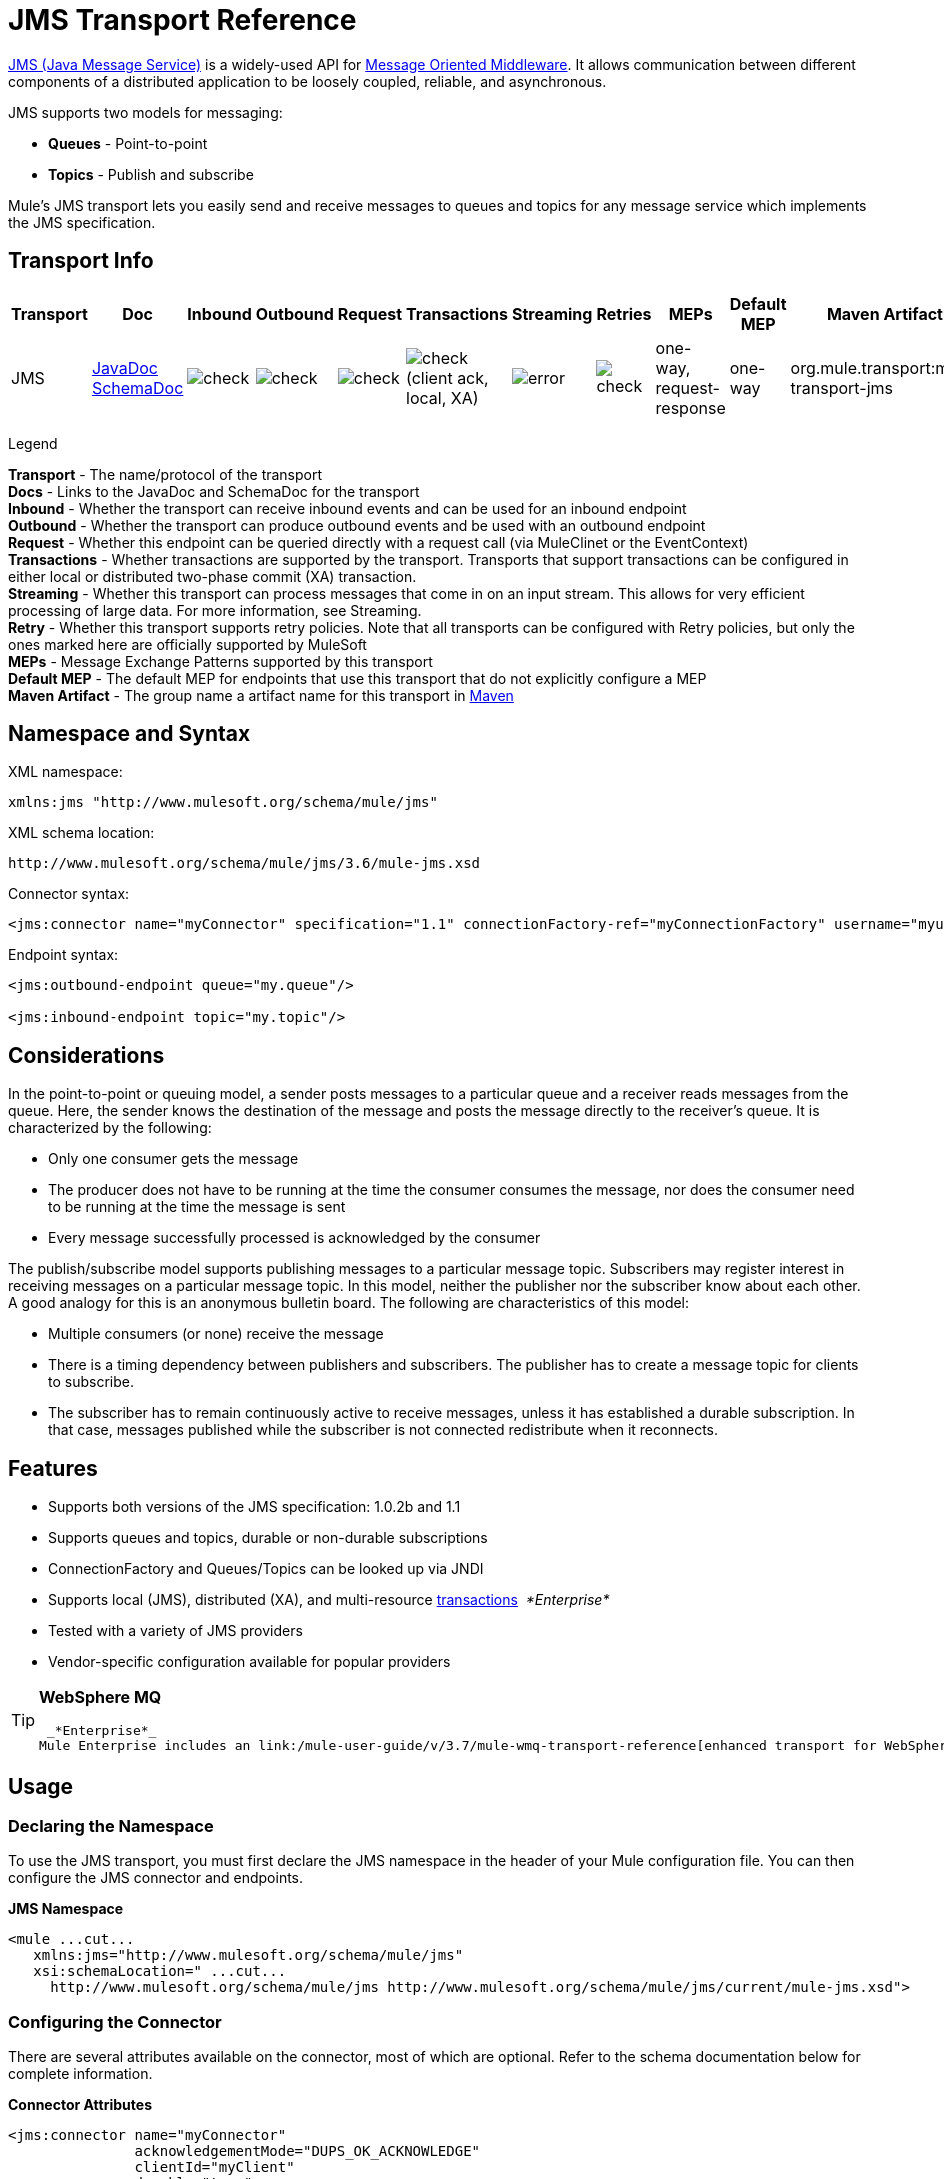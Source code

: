= JMS Transport Reference
:keywords: mule, esb, studio, jms, queues

http://java.sun.com/products/jms/docs.html[JMS (Java Message Service)] is a widely-used API for http://en.wikipedia.org/wiki/Message_Oriented_Middleware[Message Oriented Middleware]. It allows communication between different components of a distributed application to be loosely coupled, reliable, and asynchronous.

JMS supports two models for messaging:

* *Queues* - Point-to-point
* *Topics* - Publish and subscribe

Mule's JMS transport lets you easily send and receive messages to queues and topics for any message service which implements the JMS specification.

== Transport Info

[width="100%",cols="10%,9%,9%,9%,9%,9%,9%,9%,9%,9%,9%",options="header",]
|===
a|
Transport

 a|
Doc

 a|
Inbound

 a|
Outbound

 a|
Request

 a|
Transactions

 a|
Streaming

 a|
Retries

 a|
MEPs

 a|
Default MEP

 a|
Maven Artifact

|JMS |http://www.mulesoft.org/docs/site/current3/apidocs/org/mule/transport/jms/package-summary.html[JavaDoc +
] http://www.mulesoft.org/docs/site/current3/schemadocs/namespaces/http_www_mulesoft_org_schema_mule_jms/namespace-overview.html[SchemaDoc] |image:check.png[check] |image:check.png[check] |image:check.png[check] |image:check.png[check](client ack, local, XA) |image:error.png[error] |image:check.png[check] |one-way, request-response |one-way |org.mule.transport:mule-transport-jms

|===

Legend

*Transport* - The name/protocol of the transport +
*Docs* - Links to the JavaDoc and SchemaDoc for the transport +
*Inbound* - Whether the transport can receive inbound events and can be used for an inbound endpoint +
*Outbound* - Whether the transport can produce outbound events and be used with an outbound endpoint +
*Request* - Whether this endpoint can be queried directly with a request call (via MuleClinet or the EventContext) +
*Transactions* - Whether transactions are supported by the transport. Transports that support transactions can be configured in either local or distributed two-phase commit (XA) transaction. +
*Streaming* - Whether this transport can process messages that come in on an input stream. This allows for very efficient processing of large data. For more information, see Streaming. +
*Retry* - Whether this transport supports retry policies. Note that all transports can be configured with Retry policies, but only the ones marked here are officially supported by MuleSoft +
*MEPs* - Message Exchange Patterns supported by this transport +
*Default MEP* - The default MEP for endpoints that use this transport that do not explicitly configure a MEP +
*Maven Artifact* - The group name a artifact name for this transport in http://maven.apache.org/[Maven]

== Namespace and Syntax

XML namespace:

[source, xml, linenums]
----
xmlns:jms "http://www.mulesoft.org/schema/mule/jms"
----

XML schema location:

[source, code, linenums]
----
http://www.mulesoft.org/schema/mule/jms/3.6/mule-jms.xsd
----

Connector syntax:

[source, xml, linenums]
----
<jms:connector name="myConnector" specification="1.1" connectionFactory-ref="myConnectionFactory" username="myuser" password="mypass"/>
----

Endpoint syntax:

[source, xml, linenums]
----
<jms:outbound-endpoint queue="my.queue"/>

<jms:inbound-endpoint topic="my.topic"/>
----

== Considerations

In the point-to-point or queuing model, a sender posts messages to a particular queue and a receiver reads messages from the queue. Here, the sender knows the destination of the message and posts the message directly to the receiver's queue. It is characterized by the following:

* Only one consumer gets the message
* The producer does not have to be running at the time the consumer consumes the message, nor does the consumer need to be running at the time the message is sent
* Every message successfully processed is acknowledged by the consumer

The publish/subscribe model supports publishing messages to a particular message topic. Subscribers may register interest in receiving messages on a particular message topic. In this model, neither the publisher nor the subscriber know about each other. A good analogy for this is an anonymous bulletin board. The following are characteristics of this model:

* Multiple consumers (or none) receive the message
* There is a timing dependency between publishers and subscribers. The publisher has to create a message topic for clients to subscribe.
* The subscriber has to remain continuously active to receive messages, unless it has established a durable subscription. In that case, messages published while the subscriber is not connected redistribute when it reconnects.

== Features

* Supports both versions of the JMS specification: 1.0.2b and 1.1
* Supports queues and topics, durable or non-durable subscriptions
* ConnectionFactory and Queues/Topics can be looked up via JNDI
* Supports local (JMS), distributed (XA), and multi-resource link:/mule-user-guide/v/3.7/transaction-management[transactions]  _*Enterprise*_
* Tested with a variety of JMS providers
* Vendor-specific configuration available for popular providers

[TIP]
====
*WebSphere MQ*

 _*Enterprise*_
Mule Enterprise includes an link:/mule-user-guide/v/3.7/mule-wmq-transport-reference[enhanced transport for WebSphereMQ] which is recommended if you are using WebSphereMQ as your JMS provider.
====

== Usage

=== Declaring the Namespace

To use the JMS transport, you must first declare the JMS namespace in the header of your Mule configuration file. You can then configure the JMS connector and endpoints.

*JMS Namespace*

[source, xml, linenums]
----
<mule ...cut...
   xmlns:jms="http://www.mulesoft.org/schema/mule/jms"
   xsi:schemaLocation=" ...cut...
     http://www.mulesoft.org/schema/mule/jms http://www.mulesoft.org/schema/mule/jms/current/mule-jms.xsd">
----

=== Configuring the Connector

There are several attributes available on the connector, most of which are optional. Refer to the schema documentation below for complete information.

*Connector Attributes*

[source, xml, linenums]
----
<jms:connector name="myConnector"
               acknowledgementMode="DUPS_OK_ACKNOWLEDGE"
               clientId="myClient"
               durable="true"
               noLocal="true"
               persistentDelivery="true"
               maxRedelivery="5"
               cacheJmsSessions="true"
               eagerConsumer="false"
               specification="1.1"
               numberOfConsumers="7"
               username="myuser"
               password="mypass" />
----

==== Configuring the ConnectionFactory

One of the most important attributes is `connectionFactory-ref`. This is a reference to the ConnectionFactory object which will create new connections for your JMS provider. The object must implement the interface `javax.jms.ConnectionFactory`.

*ConnectionFactory*

[source, xml, linenums]
----
<spring:bean name="connectionFactory" class="com.foo.FooConnectionFactory"/>

<jms:connector name="jmsConnector1" connectionFactory-ref="connectionFactory" />
----

There are also a few attributes which allow you to look up the ConnectionFactory from a JNDI Context:

*ConnectionFactory from JNDI*

[source, xml, linenums]
----
<jms:connector name="jmsConnector"
    jndiInitialFactory="com.sun.jndi.ldap.LdapCtxFactory"
    jndiProviderUrl="ldap://localhost:10389/"
    jndiProviderProperties-ref="providerProperties"
    connectionFactoryJndiName="cn=ConnectionFactory,dc=example,dc=com" />
----

[WARNING]
====
*JMS Performance*

For performance it is important to use the "Caching Connection Strategy" between your JMS Connector and the actual JMS ConnectionFactory implementation. For more information, see "<<Caching connection factory>>" below.
====

=== Configuring the Endpoints

==== Queues

[source, xml, linenums]
----
<jms:inbound-endpoint queue="my.queue"/>
<jms:outbound-endpoint queue="my.queue"/>
----

==== Topics

[source, xml, linenums]
----
<jms:inbound-endpoint topic="my.topic"/>
<jms:outbound-endpoint topic="my.topic"/>
----

By default, Mule's subscription to a topic is non-durable (that is, it only receives messages while connected to the topic). You can make topic subscriptions durable by setting the `durable` attribute on the connector.

When using a durable subscription, the JMS server requires a durable name to identify each subscriber. By default, Mule generates the durable name in the format `mule.<connector name>.<topic name>`. If you want to specify the durable name yourself, you can do so using the `durableName` attribute on the endpoint.

*Durable Topic*

[source, xml, linenums]
----
<jms:connector name="jmsTopicConnector" durable="true"/>
<jms:inbound-endpoint topic="some.topic" durableName="sub1" />
<jms:inbound-endpoint topic="some.topic" durableName="sub2" />
<jms:inbound-endpoint topic="some.topic" durableName="sub3" />
----

[NOTE]
====
*Number of Consumers*

In the case of a topic, the number of consumers on the endpoint is set to one. You can override this by setting `numberOfConcurrentTransactedReceivers` or `numberOfConsumers` on the connector.
====

=== Transformers

The default transformers applied to JMS endpoints are as follows: +
inbound =

http://www.mulesoft.org/docs/site/current/apidocs/org/mule/transport/jms/transformers/JMSMessageToObject.html[JMSMessageToObject]

response =

http://www.mulesoft.org/docs/site/current/apidocs/org/mule/transport/jms/transformers/ObjectToJMSMessage.html[ObjectToJMSMessage]

outbound =

http://www.mulesoft.org/docs/site/current/apidocs/org/mule/transport/jms/transformers/ObjectToJMSMessage.html[ObjectToJMSMessage]

These automatically transform to/from the standard JMS message types:

[source, java, linenums]
----
javax.jms.TextMessage - java.lang.String
javax.jms.ObjectMessage - java.lang.Object
javax.jms.BytesMessage - byte[]
javax.jms.MapMessage - java.util.Map
javax.jms.StreamMessage - java.io.InputStream
----

=== Looking Up JMS Objects from JNDI

If you have configured a JNDI context on the connector, you can also look up queues/topics via JNDI using the jndiDestinations attribute. If a queue/topic cannot be found via JNDI, it's created using the existing JMS session unless you also set the `forceJndiDestinations` attribute.

There are two different ways to configure the JNDI settings:

. Using connector properties (deprecated):
+
[source, xml, linenums]
----
<jms:connector name="jmsConnector"
    jndiInitialFactory="com.sun.jndi.ldap.LdapCtxFactory"
    jndiProviderUrl="ldap://localhost:10389/"
    connectionFactoryJndiName="cn=ConnectionFactory,dc=example,dc=com"
    jndiDestinations="true"
    forceJndiDestinations="true"/>
----

. Using a `JndiNameResolver`. A `JndiNameResolver` defines a strategy for lookup objects by name using JNDI. The strategy contains a lookup method that receives a name and returns the object associated to that name.

At the moment, there are two simple implementations of that interface:

*SimpleJndiNameResolver*: Uses a JNDI context instance to search for the names. That instance is maintained opened during the full lifecycle of the name resolver.

*CachedJndiNameResolver*: Uses a simple cache in order to store previously resolved names. A JNDI context instance is created for each request that is sent to the JNDI server and then the instance is freed. The cache can be cleaned up restarting the name resolver.

Default JNDI name resolver example: Define the name resolver using the *default-jndi-name-resolver* tag and then add the appropriate properties to it.

[source, xml, linenums]
----
<jms:activemq-connector name="jmsConnector"
                            jndiDestinations="true"
                            connectionFactoryJndiName="ConnectionFactory">
        <jms:default-jndi-name-resolver
                jndiInitialFactory="org.apache.activemq.jndi.ActiveMQInitialContextFactory"
                jndiProviderUrl="vm://localhost?broker.persistent=false&amp;broker.useJmx=false"
                jndiProviderProperties-ref="providerProperties"/>
    </jms:activemq-connector>
----

*Custom JNDI name resolver example* : Define the name resolver using the custom-jndi-name-resolver tag, then add the appropriate property values using the Spring's property format.

[source, xml, linenums]
----
<jms:activemq-connector name="jmsConnector"
                            jndiDestinations="true"
                            connectionFactoryJndiName="ConnectionFactory">
        <jms:custom-jndi-name-resolver class="org.mule.transport.jms.jndi.CachedJndiNameResolver">
            <spring:property name="jndiInitialFactory" value="org.apache.activemq.jndi.ActiveMQInitialContextFactory"/>
            <spring:property name="jndiProviderUrl"
                             value="vm://localhost?broker.persistent=false&amp;broker.useJmx=false"/>
            <spring:property name="jndiProviderProperties" ref="providerProperties"/>
        </jms:custom-jndi-name-resolver>
    </jms:activemq-connector>
----

=== Changes in JmsConnector

There are some property changes in the JmsConnector definition. Some properties are now deprecated as they should be defined in a JndiNameResolver and then using that JndiNameResolver in the JmsConnector.

Deprecated properties in JmsConnector:

* jndiContext
* jndiInitialFactory
* jndiProviderUrl
* jndiProviderProperties-ref

Added property:

*  jndiNameResolver: Sets a proper JndiNameResolver. Can be set using the default-jndi-name-resolver or custom-jndi-name-resolver tags inside the JmsConnector definition.

=== JMS Selectors

You can set a JMS selector as a filter on an inbound endpoint. The JMS selector simply sets the filter expression on the JMS consumer.

*JMS Selector*

[source, xml, linenums]
----
<jms:inbound-endpoint queue="important.queue">
    <jms:selector expression="JMSPriority=9"/>
</jms:inbound-endpoint>
----

=== JMS Header Properties

Once a JMS message is received by Mule, the standard JMS headers such as `JMSCorrelationID` and `JMSRedelivered` are made available as properties on the MuleMessage object.

*Retrieving JMS Headers*

[source, java, linenums]
----
String corrId = (String) muleMessage.getProperty("JMSCorrelationID");
boolean redelivered =  muleMessage.getBooleanProperty("JMSRedelivered");
----

You can access any custom header properties on the message in the same way.

=== Configuring Transactional Polling

 _*Enterprise*_

The Enterprise version of the JMS transport can be configured for transactional polling using the `TransactedPollingJmsMessageReceiver`.

*Transactional Polling*

[source, xml, linenums]
----
<jms:connector ...cut...>
     <service-overrides transactedMessageReceiver="com.mulesoft.mule.transport.jms.TransactedPollingJmsMessageReceiver" />
</jms:connector>

<jms:inbound-endpoint queue="my.queue">
     <properties>
          <spring:entry key="pollingFrequency" value="5000" /> ❶
     </properties>
</jms:inbound-endpoint>
----

 ❶ Each receiver polls with a 5 second interval

=== Disable Reply Message

When an incoming message has the `replyTo` property set, you may wish to disable the automatic reply message on a flow starting with a one-way JMS inbound endpoint. To do so, set the following variable anywhere in your flow to prevent Mule from automatically sending a response.

[source, xml, linenums]
----
<set-variable variableName="MULE_REPLYTO_STOP" value="true" doc:name="Variable"/>
----

=== JMS Session Pooling

As of 3.5.0, you can use JMS session pooling to obtain better performance when under a high load of traffic.

 To implement this, you must:

.   Configure a bean for the JMS connection factory
+
[source, xml, linenums]
----
<spring:bean name="connectionFactory" class="org.apache.activemq.ActiveMQConnectionFactory">
   <spring:property name="brokerURL" value="..."/>
</spring:bean>
----

. Create a `caching-conection-factory` pointing to the previous connection factory bean:
+
[source, xml, linenums]
----
<jms:caching-connection-factory name="cachingConnectionFactory" connectionFactory-ref="connectionFactory" cacheProducers="false" sessionCacheSize="100"/>
----

. Inside a flow, create a JMS connector that references the caching connection factory:
+
[source, xml, linenums]
----
<jms:activemq-connector name="JMS"
 connectionFactory-ref="cachingConnectionFactory"
 specification="1.1"
 validateConnections="true"
 maxRedelivery="-1"
 numberOfConsumers="4"/>
----


== Implementing Message Groups

Message groups provide ordering of related messages, load balancing across multiple consumers, and auto failover to other consumers if JVM goes down. Messages in a group deliver to the same consumer as long as it’s available but switch to another consumer if the first goes away.

You can implement a message group by setting JMSGroupID property on the client producer (outbound endpoint) before sending it off. By default, all messages deliver in the same order as they arrive, but it’s also possible to set the JMSXGroupSec property to control in which order different messages should be delivered.

An example in a flow is:

[source, xml, linenums]
----
<jms:outbound-endpoint queue="orders.car" connector-ref="amqConnector">
    <message-properties-transformer scope="outbound">
        <add-message-property key="JMSXGroupID" value="#[xpath://type]"/>
    </message-properties-transformer>
...
----

For more information, see  http://blogs.mulesoft.org/message-sequencing-with-mule-and-jms-message-groups/[Message Sequencing with Mule and JMS Message Groups].

== Modifying Message Priorities

To modify the priority of a JMS message, set the `priority` key as the name of the property instead of using the `JMSpriority` key:

[source, xml, linenums]
----
<message-properties-transformer doc:name="Message Properties">
    <add-message-property key="priority" value="6"/>
</message-properties-transformer>
----

This won't work:

[source, xml, linenums]
----
<message-properties-transformer doc:name="Message Properties">
    <add-message-property key="JMSPriority" value="6"/>
</message-properties-transformer>
----

== Example Configurations

*Example Configuration*

[source, xml, linenums]
----
<mule ...cut...
  xmlns:jms="http://www.mulesoft.org/schema/mule/jms"
  xsi:schemaLocation="...cut...
    http://www.mulesoft.org/schema/mule/jms http://www.mulesoft.org/schema/mule/jms/3.6/mule-jms.xsd"> ❶

    <spring:bean name="connectionFactory" class="com.foo.FooConnectionFactory"/>

    <jms:connector name="jmsConnector" connectionFactory-ref="connectionFactory" username="myuser" password="mypass" />

    <flow name="MyFlow">
        <jms:inbound-endpoint queue="in" />
        <component class="com.foo.MyComponent" />
        <jms:outbound-endpoint queue="out" />
    </flow>
</mule>
----

 ❶ Import the JMS schema namespace

*Example Configuration with Transactions*

[source, xml, linenums]
----
<mule ...cut...
  xmlns:jms="http://www.mulesoft.org/schema/mule/jms"
  xsi:schemaLocation="...cut...
    http://www.mulesoft.org/schema/mule/jms http://www.mulesoft.org/schema/mule/jms/3.6/mule-jms.xsd">

    <spring:bean name="connectionFactory" class="com.foo.FooConnectionFactory"/>

    <jms:connector name="jmsConnector" connectionFactory-ref="connectionFactory" username="myuser" password="mypass" />

    <flow name="MyFlow">
        <jms:inbound-endpoint queue="in">
            <jms:transaction action="ALWAYS_BEGIN" /> ❶
        </jms:inbound-endpoint>
        <component class="com.foo.MyComponent" />
        <jms:outbound-endpoint queue="out">
            <jms:transaction action="ALWAYS_JOIN" /> ❶
        </jms:outbound-endpoint>
    </flow>
</mule>
----

❶ Local JMS transaction

*Example Configuration with Exception Strategy*

[source, xml, linenums]
----
<mule ...cut...
  xmlns:jms="http://www.mulesoft.org/schema/mule/jms"
  xsi:schemaLocation="...cut...
    http://www.mulesoft.org/schema/mule/jms http://www.mulesoft.org/schema/mule/jms/3.6/mule-jms.xsd">

    <spring:bean name="connectionFactory" class="com.foo.FooConnectionFactory"/>

    <jms:connector name="jmsConnector" connectionFactory-ref="connectionFactory" username="myuser" password="mypass" />

    <flow name="MyFlow">
        <jms:inbound-endpoint queue="in">
            <jms:transaction action="ALWAYS_BEGIN" />
        </jms:inbound-endpoint>
        <component class="com.foo.MyComponent" />
        <jms:outbound-endpoint queue="out">
            <jms:transaction action="ALWAYS_JOIN" />
        </jms:outbound-endpoint>
        <default-exception-strategy>
            <commit-transaction exception-pattern="com.foo.ExpectedExceptionType"/> ❶
            <jms:outbound-endpoint queue="dead.letter"> ❷
                <jms:transaction action="JOIN_IF_POSSIBLE" />
            </jms:outbound-endpoint>
        </default-exception-strategy>
    </flow>
</mule>
----

❶ Set `exception-pattern="*"` to catch all exception types
❷ Implements a dead letter queue for erroneous messages

== Vendor-Specific Configuration

_*Enterprise*_

Mule Enterprise includes an link:/mule-user-guide/v/3.7/mule-wmq-transport-reference[enhanced transport for WebSphereMQ] which is recommended if you are using WebSphereMQ as your JMS provider.

http://activemq.apache.org/[ActiveMQ] is also widely-used with Mule and has link:/mule-user-guide/v/3.7/activemq-integration[simplified configuration].

Information for configuring other JMS providers can be found here. Beware that some of this information may be out-of-date.

* link:/mule-user-guide/v/3.7/hornetq-integration[HornetQ]
* link:/mule-user-guide/v/3.7/open-mq-integration[Open MQ]
* link:/mule-user-guide/v/3.7/solace-jms[Solace JMS]
* link:/mule-user-guide/v/3.7/tibco-ems-integration[Tibco EMS]

== Reference

=== Configuration Reference

= JMS Transport

The JMS transport provides support for sending messages via JMS queues.

== Connector

The connector element configures a generic connector for sending and receiving messages over JMS queues.

=== Attributes of <connector...>

[width="100%",cols="20%,20%,20%,20%,20%",options="header",]
|===
|Name |Type |Required |Default |Description
|connectionFactory-ref |string |no |  |Reference to the connection factory, which is required for non-vendor JMS configurations.
|redeliveryHandlerFactory-ref |string |no |  |Reference to the redelivery handler.
|acknowledgementMode |enumeration |no |AUTO_ACKNOWLEDGE |The acknowledgement mode to use: AUTO_ACKNOWLEDGE, CLIENT_ACKNOWLEDGE, or DUPS_OK_ACKNOWLEDGE.
|clientId |string |no |  |The ID of the JMS client.
|durable |boolean |no |  |Whether to make all topic subscribers durable.
|noLocal |boolean |no |  |If set to true, a subscriber will not receive messages that were published by its own connection.
|persistentDelivery |boolean |no |  |If set to true, the JMS provider logs the message to stable storage as it is sent so that it can be recovered if delivery is unsuccessful. A client marks a message as persistent if it feels that the application will have problems if the message is lost in transit. A client marks a message as non-persistent if an occasional lost message is tolerable. Clients use delivery mode to tell a JMS provider how to balance message transport reliability/throughput. Delivery mode only covers the transport of the message to its destination. Retention of a message at the destination until its receipt is acknowledged is not guaranteed by a PERSISTENT delivery mode. Clients should assume that message retention policies are set administratively. Message retention policy governs the reliability of message delivery from destination to message consumer. For example, if a client's message storage space is exhausted, some messages as defined by a site specific message retention policy may be dropped. A message is guaranteed to be delivered once-and-only-once by a JMS Provider if the delivery mode of the messge is persistent and if the destination has a sufficient message retention policy.
|honorQosHeaders |boolean |no |  |If set to true, the message's QoS headers are honored. If false (the default), the connector settings override the message headers.
|maxRedelivery |integer |no |  |The maximum number of times to try to redeliver a message. Use -1 to accept messages with any redelivery count.
|cacheJmsSessions |boolean |no |true |Whether to cache and re-use the JMS session and producer object instead of recreating them for each request. The default behaviour is to cache JMS Sessions and Producers (previous to 3.6, the default behaviuor was to not cache them). NOTE: This is NOT supported with XA transactions or JMS 1.0.2b.
|eagerConsumer |boolean |no |  |Whether to create a consumer right when the connection is created instead of using lazy instantiation in the poll loop.
|specification |enumeration |no |1.0.2b |The JMS specification to use: 1.0.2b (the default) or 1.1
|username |string |no |  |The user name for the connection
|password |string |no |  |The password for the connection
|numberOfConsumers |integer |no |  |The number of concurrent consumers that will be used to receive JMS messages. (Note: If you use this attribute, you should not configure the 'numberOfConcurrentTransactedReceivers', which has the same effect.)
|jndiInitialFactory |string |no |  |The initial factory class to use when connecting to JNDI. DEPRECATED: use jndiNameResolver-ref propertie to configure this value.
|jndiProviderUrl |string |no |  |The URL to use when connecting to JNDI. DEPRECATED: use jndiNameResolver-ref propertie to configure this value.
|jndiProviderProperties-ref |string |no |  |Reference to a Map that contains additional provider properties. DEPRECATED: use jndiNameResolver-ref propertie to configure this value.
|connectionFactoryJndiName |string |no |  |The name to use when looking up the connection factory from JNDI.
|jndiDestinations |boolean |no |  |Set this attribute to true if you want to look up queues or topics from JNDI instead of creating them from the session.
|forceJndiDestinations |boolean |no |  |If set to true, Mule fails when a topic or queue cannot be retrieved from JNDI. If set to false, Mule will create a topic or queue from the JMS session if the JNDI lookup fails.
|disableTemporaryReplyToDestinations |boolean |no |  |If this is set to false (the default), when Mule performs request/response calls a temporary destination will automatically be set up to receive a response from the remote JMS call.
|embeddedMode |boolean |no |false |Some application servers, like WebSphere AS, don't allow certain methods to be called on JMS objects, effectively limiting available features. Embedded mode tells Mule to avoid those whenever possible. Default is false.
|===

=== Child Elements of <connector...>

[width="100%",cols="34%,33%,33%",options="header",]
|===
|Name |Cardinality |Description
|abstract-jndi-name-resolver |0..1 |A placeholder for jndi-name-resolver strategy elements.
|===

== Inbound endpoint

The inbound-endpoint element configures an endpoint on which JMS messages are received.

=== Attributes of <inbound-endpoint...>

[width="100%",cols="20%,20%,20%,20%,20%",options="header",]
|===
|Name |Type |Required |Default |Description
|durableName |string |no |  |(As of 2.2.2) Allows the name for the durable topic subscription to be specified.
|queue |string |no |  |The queue name. This attribute cannot be used with the topic attribute (the two are exclusive).
|topic |string |no |  |The topic name. The "topic:" prefix will be added automatically. This attribute cannot be used with the queue attribute (the two are exclusive).
|disableTemporaryReplyToDestinations |boolean |no |  |If this is set to false (the default), when Mule performs request/response calls a temporary destination will automatically be set up to receive a response from the remote JMS call.
|===

=== Child Elements of <inbound-endpoint...>

//dash instead of blank

[width="100%",cols="34%,33%,33%",options="header",]
|===
|Name |Cardinality |Description
|mule:abstract-xa-transaction |0..1 |  -
|selector | 0..1 | -
|===

== Outbound endpoint

The inbound-endpoint element configures an endpoint to which JMS messages are sent.

=== Attributes of <outbound-endpoint...>

[width="100%",cols="20%,20%,20%,20%,20%",options="header",]
|===
|Name |Type |Required |Default |Description
|queue |string |no |  |The queue name. This attribute cannot be used with the topic attribute (the two are exclusive).
|topic |string |no |  |The topic name. The "topic:" prefix will be added automatically. This attribute cannot be used with the queue attribute (the two are exclusive).
|disableTemporaryReplyToDestinations |boolean |no |  |If this is set to false (the default), when Mule performs request/response calls a temporary destination will automatically be set up to receive a response from the remote JMS call.
|===

=== Child Elements of <outbound-endpoint...>


//dash instead of blank

[width="100%",cols="34%,33%,33%",options="header",]
|===
|Name |Cardinality |Description
|mule:abstract-xa-transaction |0..1 |  -
|selector | 0..1 | -
|===


== Endpoint

The endpoint element configures a global JMS endpoint definition.

=== Attributes of <endpoint...>

[width="100%",cols="20%,20%,20%,20%,20%",options="header",]
|===
|Name |Type |Required |Default |Description
|queue |string |no |  |The queue name. This attribute cannot be used with the topic attribute (the two are exclusive).
|topic |string |no |  |The topic name. The "topic:" prefix will be added automatically. This attribute cannot be used with the queue attribute (the two are exclusive).
|disableTemporaryReplyToDestinations |boolean |no |  |If this is set to false (the default), when Mule performs request/response calls a temporary destination will automatically be set up to receive a response from the remote JMS call.
|===

=== Child Elements of <endpoint...>


//dash instead of blank

[width="100%",cols="34%,33%,33%",options="header",]
|===
|Name |Cardinality |Description
|mule:abstract-xa-transaction |0..1 |  -
|selector | 0..1 | -
|===


=== Transformers

These are transformers specific to this transport. Note that these are added automatically to the Mule registry at start up. When doing automatic transformations these will be included when searching for the correct transformers.

[width="100%",cols="50%,50%",options="header",]
|===
|Name |Description
|jmsmessage-to-object-transformer |The jmsmessage-to-object-transformer element configures a transformer that converts a JMS message into an object by extracting the message payload.
|object-to-jmsmessage-transformer |The object-to-jmsmessage-transformer element configures a transformer that converts an object into one of five types of JMS messages, depending on the object passed in: java.lang.String -> javax.jms.TextMessage, byte[] -> javax.jms.BytesMessage, java.util.Map (primitive types) -> javax.jms.MapMessage, java.io.InputStream (or java.util.List of primitive types) -> javax.jms.StreamMessage, and java.lang.Serializable including java.util.Map, java.util.List, and java.util.Set objects that contain serializable objects (including primitives) -> javax.jms.ObjectMessage.
|===

=== Filters

Filters can be used to control which data is allowed to continue in the flow.

[width="100%",cols="50%,50%",options="header",]
|===
|Name |Description
|property-filter |The property-filter element configures a filter that allows you to filter messages based on a JMS property.
|===

== Custom connector

The custom-connector element configures a custom connector for sending and receiving messages over JMS queues.

== Activemq connector

The activemq-connector element configures an ActiveMQ version of the JMS connector.

=== Attributes of <activemq-connector...>

[width="100%",cols="20%,20%,20%,20%,20%",options="header",]
|===
|Name |Type |Required |Default |Description
|connectionFactory-ref |string |no |  |Optional reference to the connection factory. A default connection factory is provided for vendor-specific JMS configurations.
|redeliveryHandlerFactory-ref |string |no |  |Reference to the redelivery handler.
|acknowledgementMode |enumeration |no |AUTO_ACKNOWLEDGE |The acknowledgement mode to use: AUTO_ACKNOWLEDGE, CLIENT_ACKNOWLEDGE, or DUPS_OK_ACKNOWLEDGE.
|clientId |string |no |  |The ID of the JMS client.
|durable |boolean |no |  |Whether to make all topic subscribers durable.
|noLocal |boolean |no |  |If set to true, a subscriber will not receive messages that were published by its own connection.
|persistentDelivery |boolean |no |  |If set to true, the JMS provider logs the message to stable storage as it is sent so that it can be recovered if delivery is unsuccessful. A client marks a message as persistent if it feels that the application will have problems if the message is lost in transit. A client marks a message as non-persistent if an occasional lost message is tolerable. Clients use delivery mode to tell a JMS provider how to balance message transport reliability/throughput. Delivery mode only covers the transport of the message to its destination. Retention of a message at the destination until its receipt is acknowledged is not guaranteed by a PERSISTENT delivery mode. Clients should assume that message retention policies are set administratively. Message retention policy governs the reliability of message delivery from destination to message consumer. For example, if a client's message storage space is exhausted, some messages as defined by a site specific message retention policy may be dropped. A message is guaranteed to be delivered once-and-only-once by a JMS Provider if the delivery mode of the messge is persistent and if the destination has a sufficient message retention policy.
|honorQosHeaders |boolean |no |  |If set to true, the message's QoS headers are honored. If false (the default), the connector settings override the message headers.
|maxRedelivery |integer |no |  |The maximum number of times to try to redeliver a message. Use -1 to accept messages with any redelivery count.
|cacheJmsSessions |boolean |no |true |Whether to cache and re-use the JMS session and producer object instead of recreating them for each request. The default behaviour is to cache JMS Sessions and Producers (previous to 3.6, the default behaviuor was to not cache them). NOTE: This is NOT supported with XA transactions or JMS 1.0.2b.
|eagerConsumer |boolean |no |  |Whether to create a consumer right when the connection is created instead of using lazy instantiation in the poll loop.
|specification |enumeration |no |1.0.2b |The JMS specification to use: 1.0.2b (the default) or 1.1
|username |string |no |  |The user name for the connection
|password |string |no |  |The password for the connection
|numberOfConsumers |integer |no |  |The number of concurrent consumers that will be used to receive JMS messages. (Note: If you use this attribute, you should not configure the 'numberOfConcurrentTransactedReceivers', which has the same effect.)
|jndiInitialFactory |string |no |  |The initial factory class to use when connecting to JNDI. DEPRECATED: use jndiNameResolver-ref propertie to configure this value.
|jndiProviderUrl |string |no |  |The URL to use when connecting to JNDI. DEPRECATED: use jndiNameResolver-ref propertie to configure this value.
|jndiProviderProperties-ref |string |no |  |Reference to a Map that contains additional provider properties. DEPRECATED: use jndiNameResolver-ref propertie to configure this value.
|connectionFactoryJndiName |string |no |  |The name to use when looking up the connection factory from JNDI.
|jndiDestinations |boolean |no |  |Set this attribute to true if you want to look up queues or topics from JNDI instead of creating them from the session.
|forceJndiDestinations |boolean |no |  |If set to true, Mule fails when a topic or queue cannot be retrieved from JNDI. If set to false, Mule will create a topic or queue from the JMS session if the JNDI lookup fails.
|disableTemporaryReplyToDestinations |boolean |no |  |If this is set to false (the default), when Mule performs request/response calls a temporary destination will automatically be set up to receive a response from the remote JMS call.
|embeddedMode |boolean |no |false |Some application servers, like WebSphere AS, don't allow certain methods to be called on JMS objects, effectively limiting available features. Embedded mode tells Mule to avoid those whenever possible. Default is false.
|brokerURL |string |no |  |The URL used to connect to the JMS server. If not set, the default is vm://localhost?broker.persistent=false&broker.useJmx=false.
|===

=== Child Elements of <activemq-connector...>

[width="100%",cols="34%,33%,33%",options="header",]
|===
|Name |Cardinality |Description
|abstract-jndi-name-resolver |0..1 |A placeholder for jndi-name-resolver strategy elements.
|===

== Activemq xa connector

The activemq-xa-connector element configures an ActiveMQ version of the JMS connector with XA transaction support.

=== Attributes of <activemq-xa-connector...>

[width="100%",cols="20%,20%,20%,20%,20%",options="header",]
|===
|Name |Type |Required |Default |Description
|connectionFactory-ref |string |no |  |Optional reference to the connection factory. A default connection factory is provided for vendor-specific JMS configurations.
|redeliveryHandlerFactory-ref |string |no |  |Reference to the redelivery handler.
|acknowledgementMode |enumeration |no |AUTO_ACKNOWLEDGE |The acknowledgement mode to use: AUTO_ACKNOWLEDGE, CLIENT_ACKNOWLEDGE, or DUPS_OK_ACKNOWLEDGE.
|clientId |string |no |  |The ID of the JMS client.
|durable |boolean |no |  |Whether to make all topic subscribers durable.
|noLocal |boolean |no |  |If set to true, a subscriber will not receive messages that were published by its own connection.
|persistentDelivery |boolean |no |  |If set to true, the JMS provider logs the message to stable storage as it is sent so that it can be recovered if delivery is unsuccessful. A client marks a message as persistent if it feels that the application will have problems if the message is lost in transit. A client marks a message as non-persistent if an occasional lost message is tolerable. Clients use delivery mode to tell a JMS provider how to balance message transport reliability/throughput. Delivery mode only covers the transport of the message to its destination. Retention of a message at the destination until its receipt is acknowledged is not guaranteed by a PERSISTENT delivery mode. Clients should assume that message retention policies are set administratively. Message retention policy governs the reliability of message delivery from destination to message consumer. For example, if a client's message storage space is exhausted, some messages as defined by a site specific message retention policy may be dropped. A message is guaranteed to be delivered once-and-only-once by a JMS Provider if the delivery mode of the messge is persistent and if the destination has a sufficient message retention policy.
|honorQosHeaders |boolean |no |  |If set to true, the message's QoS headers are honored. If false (the default), the connector settings override the message headers.
|maxRedelivery |integer |no |  |The maximum number of times to try to redeliver a message. Use -1 to accept messages with any redelivery count.
|cacheJmsSessions |boolean |no |true |Whether to cache and re-use the JMS session and producer object instead of recreating them for each request. The default behaviour is to cache JMS Sessions and Producers (previous to 3.6, the default behaviuor was to not cache them). NOTE: This is NOT supported with XA transactions or JMS 1.0.2b.
|eagerConsumer |boolean |no |  |Whether to create a consumer right when the connection is created instead of using lazy instantiation in the poll loop.
|specification |enumeration |no |1.0.2b |The JMS specification to use: 1.0.2b (the default) or 1.1
|username |string |no |  |The user name for the connection
|password |string |no |  |The password for the connection
|numberOfConsumers |integer |no |  |The number of concurrent consumers that will be used to receive JMS messages. (Note: If you use this attribute, you should not configure the 'numberOfConcurrentTransactedReceivers', which has the same effect.)
|jndiInitialFactory |string |no |  |The initial factory class to use when connecting to JNDI. DEPRECATED: use jndiNameResolver-ref propertie to configure this value.
|jndiProviderUrl |string |no |  |The URL to use when connecting to JNDI. DEPRECATED: use jndiNameResolver-ref propertie to configure this value.
|jndiProviderProperties-ref |string |no |  |Reference to a Map that contains additional provider properties. DEPRECATED: use jndiNameResolver-ref propertie to configure this value.
|connectionFactoryJndiName |string |no |  |The name to use when looking up the connection factory from JNDI.
|jndiDestinations |boolean |no |  |Set this attribute to true if you want to look up queues or topics from JNDI instead of creating them from the session.
|forceJndiDestinations |boolean |no |  |If set to true, Mule fails when a topic or queue cannot be retrieved from JNDI. If set to false, Mule will create a topic or queue from the JMS session if the JNDI lookup fails.
|disableTemporaryReplyToDestinations |boolean |no |  |If this is set to false (the default), when Mule performs request/response calls a temporary destination will automatically be set up to receive a response from the remote JMS call.
|embeddedMode |boolean |no |false |Some application servers, like WebSphere AS, don't allow certain methods to be called on JMS objects, effectively limiting available features. Embedded mode tells Mule to avoid those whenever possible. Default is false.
|brokerURL |string |no |  |The URL used to connect to the JMS server. If not set, the default is vm://localhost?broker.persistent=false&broker.useJmx=false.
|===

=== Child Elements of <activemq-xa-connector...>

[width="100%",cols="34%,33%,33%",options="header",]
|===
|Name |Cardinality |Description
|abstract-jndi-name-resolver |0..1 |A placeholder for jndi-name-resolver strategy elements.
|===

== Mulemq connector

The mulemq-connector element configures a MuleMQ version of the JMS connector.

=== Attributes of <mulemq-connector...>

[width="100%",cols="20%,20%,20%,20%,20%",options="header",]
|===
|Name |Type |Required |Default |Description
|connectionFactory-ref |string |no |  |Optional reference to the connection factory. A default connection factory is provided for vendor-specific JMS configurations.
|redeliveryHandlerFactory-ref |string |no |  |Reference to the redelivery handler.
|acknowledgementMode |enumeration |no |AUTO_ACKNOWLEDGE |The acknowledgement mode to use: AUTO_ACKNOWLEDGE, CLIENT_ACKNOWLEDGE, or DUPS_OK_ACKNOWLEDGE.
|clientId |string |no |  |The ID of the JMS client.
|durable |boolean |no |  |Whether to make all topic subscribers durable.
|noLocal |boolean |no |  |If set to true, a subscriber will not receive messages that were published by its own connection.
|persistentDelivery |boolean |no |  |If set to true, the JMS provider logs the message to stable storage as it is sent so that it can be recovered if delivery is unsuccessful. A client marks a message as persistent if it feels that the application will have problems if the message is lost in transit. A client marks a message as non-persistent if an occasional lost message is tolerable. Clients use delivery mode to tell a JMS provider how to balance message transport reliability/throughput. Delivery mode only covers the transport of the message to its destination. Retention of a message at the destination until its receipt is acknowledged is not guaranteed by a PERSISTENT delivery mode. Clients should assume that message retention policies are set administratively. Message retention policy governs the reliability of message delivery from destination to message consumer. For example, if a client's message storage space is exhausted, some messages as defined by a site specific message retention policy may be dropped. A message is guaranteed to be delivered once-and-only-once by a JMS Provider if the delivery mode of the messge is persistent and if the destination has a sufficient message retention policy.
|honorQosHeaders |boolean |no |  |If set to true, the message's QoS headers are honored. If false (the default), the connector settings override the message headers.
|maxRedelivery |integer |no |  |The maximum number of times to try to redeliver a message. Use -1 to accept messages with any redelivery count.
|cacheJmsSessions |boolean |no |true |Whether to cache and re-use the JMS session and producer object instead of recreating them for each request. The default behaviour is to cache JMS Sessions and Producers (previous to 3.6, the default behaviuor was to not cache them). NOTE: This is NOT supported with XA transactions or JMS 1.0.2b.
|eagerConsumer |boolean |no |  |Whether to create a consumer right when the connection is created instead of using lazy instantiation in the poll loop.
|specification |enumeration |no |1.0.2b |The JMS specification to use: 1.0.2b (the default) or 1.1
|username |string |no |  |The user name for the connection
|password |string |no |  |The password for the connection
|numberOfConsumers |integer |no |  |The number of concurrent consumers that will be used to receive JMS messages. (Note: If you use this attribute, you should not configure the 'numberOfConcurrentTransactedReceivers', which has the same effect.)
|jndiInitialFactory |string |no |  |The initial factory class to use when connecting to JNDI. DEPRECATED: use jndiNameResolver-ref propertie to configure this value.
|jndiProviderUrl |string |no |  |The URL to use when connecting to JNDI. DEPRECATED: use jndiNameResolver-ref propertie to configure this value.
|jndiProviderProperties-ref |string |no |  |Reference to a Map that contains additional provider properties. DEPRECATED: use jndiNameResolver-ref propertie to configure this value.
|connectionFactoryJndiName |string |no |  |The name to use when looking up the connection factory from JNDI.
|jndiDestinations |boolean |no |  |Set this attribute to true if you want to look up queues or topics from JNDI instead of creating them from the session.
|forceJndiDestinations |boolean |no |  |If set to true, Mule fails when a topic or queue cannot be retrieved from JNDI. If set to false, Mule will create a topic or queue from the JMS session if the JNDI lookup fails.
|disableTemporaryReplyToDestinations |boolean |no |  |If this is set to false (the default), when Mule performs request/response calls a temporary destination will automatically be set up to receive a response from the remote JMS call.
|embeddedMode |boolean |no |false |Some application servers, like WebSphere AS, don't allow certain methods to be called on JMS objects, effectively limiting available features. Embedded mode tells Mule to avoid those whenever possible. Default is false.
|brokerURL |string |no |  |The URL used to connect to the JMS server. If not set, the default is nsp://localhost:9000. When connecting to a cluster separate urls with a comma.
|bufferOutput |string |no |queued |Specifies the type of write handler the client will use to send events to the realm. This can be either standard, direct or queued. Unless specified, standard is used. For better latencies use direct, however, this will impact CPU since each write is not buffered but flushed directly. The queued handler will improve CPU and may give better overall throughput since there will be some buffering between client and server. The best of both options is the standard, which attempts to write directly but will back off and buffer the IO flushes when throughput increases and impacts CPU.
|syncWrites |boolean |no |false |Sets whether each write to the store will also call sync on the file system to ensure all data is written to the disk, default is false.
|syncBatchSize |integer |no |50 |Sets the size of the write sync batch, default is 50, range is 1 to Integer.MAX_VALUE.
|syncTime |integer |no |20 |Sets the time interval between sync batches, default is 20 milliseconds, range is 1 to Integer.MAX_VALUE.
|globalStoreCapacity |integer |no |5000 |Sets that the default channel/queue capacity setting which will prevent publishing of further events once topic or queue is full, default is 5000, valid range is 1 to Integer.MAX_VALUE.
|maxUnackedSize |integer |no |100 |Specifies the maximum number of unacknowledged events a connection will keep in memory before beginning to remove the oldest, default is 100, range is 1 to Integer.MAX_VALUE.
|useJMSEngine |boolean |no |true |All JMS Topics require this setting to be true, however, if you wish to use different channel types with different fanout engines (in MULEMQ+ only), this can be set to false.
|queueWindowSize |integer |no |100 |When using queues, this specifies the number of messages that the server will send in each block between acknowledgments, default is 100, range is 1 to Integer.MAX_VALUE.
|autoAckCount |integer |no |50 |When auto acknowledgment mode is selected, rather than ack each event, each nth event will be acknowledged, default is 50, range is 1 to Integer.MAX_VALUE.
|enableSharedDurable |boolean |no |false |Allows more than 1 durable subscriber on a topic sharing the same name, with only 1 consuming the events. When the first durable disconnects, the second will take over and so on. Default is false.
|randomiseRNames |boolean |no |true |With multiple RNAMEs, the ability to randomize the RNAMEs is useful for load balancing between cluster nodes.
|messageThreadPoolSize |integer |no |30 |Indicates the maximum number of threads each connection will use to deliver asynchronous events, default is 30, range is 1 to Integer.MAX_VALUE
|discOnClusterFailure |boolean |no |true |Indicates whether the client connection will be disconnected when the cluster fails, which will cause automatic reconnect to occur, default is true.
|initialRetryCount |integer |no |2 |The maximum number of attempts a connection will try to connect to a realm on startup, default is 2, 0 is infinite, range is Integer.MIN_VALUE to Integer.MAX_VALUE
|muleMqMaxRedelivery |integer |no |100 |This indicates the size of the map of redelivered events to store for each consumer, once this limit is reached the oldest will be removed, default is 100, range is 1 to 100
|retryCommit |boolean |no |false |If a transacted session commit fails, if this is true, the commit will be retried until either it succeeds or fails with a transaction timeout, default is false.
|enableMultiplexedConnections |boolean |no |false |if this is true, the session will be multiplexed on a single connection else a new socket is created for each session, default is false.
|===

=== Child Elements of <mulemq-connector...>

[width="100%",cols="34%,33%,33%",options="header",]
|===
|Name |Cardinality |Description
|abstract-jndi-name-resolver |0..1 |A placeholder for jndi-name-resolver strategy elements.
|===

== Mulemq xa connector

The mulemq-xa-connector element configures a MuleMQ version of the JMS XA connector.

=== Attributes of <mulemq-xa-connector...>

[width="100%",cols="20%,20%,20%,20%,20%",options="header",]
|===
|Name |Type |Required |Default |Description
|connectionFactory-ref |string |no |  |Optional reference to the connection factory. A default connection factory is provided for vendor-specific JMS configurations.
|redeliveryHandlerFactory-ref |string |no |  |Reference to the redelivery handler.
|acknowledgementMode |enumeration |no |AUTO_ACKNOWLEDGE |The acknowledgement mode to use: AUTO_ACKNOWLEDGE, CLIENT_ACKNOWLEDGE, or DUPS_OK_ACKNOWLEDGE.
|clientId |string |no |  |The ID of the JMS client.
|durable |boolean |no |  |Whether to make all topic subscribers durable.
|noLocal |boolean |no |  |If set to true, a subscriber will not receive messages that were published by its own connection.
|persistentDelivery |boolean |no |  |If set to true, the JMS provider logs the message to stable storage as it is sent so that it can be recovered if delivery is unsuccessful. A client marks a message as persistent if it feels that the application will have problems if the message is lost in transit. A client marks a message as non-persistent if an occasional lost message is tolerable. Clients use delivery mode to tell a JMS provider how to balance message transport reliability/throughput. Delivery mode only covers the transport of the message to its destination. Retention of a message at the destination until its receipt is acknowledged is not guaranteed by a PERSISTENT delivery mode. Clients should assume that message retention policies are set administratively. Message retention policy governs the reliability of message delivery from destination to message consumer. For example, if a client's message storage space is exhausted, some messages as defined by a site specific message retention policy may be dropped. A message is guaranteed to be delivered once-and-only-once by a JMS Provider if the delivery mode of the messge is persistent and if the destination has a sufficient message retention policy.
|honorQosHeaders |boolean |no |  |If set to true, the message's QoS headers are honored. If false (the default), the connector settings override the message headers.
|maxRedelivery |integer |no |  |The maximum number of times to try to redeliver a message. Use -1 to accept messages with any redelivery count.
|cacheJmsSessions |boolean |no |true |Whether to cache and re-use the JMS session and producer object instead of recreating them for each request. The default behaviour is to cache JMS Sessions and Producers (previous to 3.6, the default behaviuor was to not cache them). NOTE: This is NOT supported with XA transactions or JMS 1.0.2b.
|eagerConsumer |boolean |no |  |Whether to create a consumer right when the connection is created instead of using lazy instantiation in the poll loop.
|specification |enumeration |no |1.0.2b |The JMS specification to use: 1.0.2b (the default) or 1.1
|username |string |no |  |The user name for the connection
|password |string |no |  |The password for the connection
|numberOfConsumers |integer |no |  |The number of concurrent consumers that will be used to receive JMS messages. (Note: If you use this attribute, you should not configure the 'numberOfConcurrentTransactedReceivers', which has the same effect.)
|jndiInitialFactory |string |no |  |The initial factory class to use when connecting to JNDI. DEPRECATED: use jndiNameResolver-ref propertie to configure this value.
|jndiProviderUrl |string |no |  |The URL to use when connecting to JNDI. DEPRECATED: use jndiNameResolver-ref propertie to configure this value.
|jndiProviderProperties-ref |string |no |  |Reference to a Map that contains additional provider properties. DEPRECATED: use jndiNameResolver-ref propertie to configure this value.
|connectionFactoryJndiName |string |no |  |The name to use when looking up the connection factory from JNDI.
|jndiDestinations |boolean |no |  |Set this attribute to true if you want to look up queues or topics from JNDI instead of creating them from the session.
|forceJndiDestinations |boolean |no |  |If set to true, Mule fails when a topic or queue cannot be retrieved from JNDI. If set to false, Mule will create a topic or queue from the JMS session if the JNDI lookup fails.
|disableTemporaryReplyToDestinations |boolean |no |  |If this is set to false (the default), when Mule performs request/response calls a temporary destination will automatically be set up to receive a response from the remote JMS call.
|embeddedMode |boolean |no |false |Some application servers, like WebSphere AS, don't allow certain methods to be called on JMS objects, effectively limiting available features. Embedded mode tells Mule to avoid those whenever possible. Default is false.
|brokerURL |string |no |  |The URL used to connect to the JMS server. If not set, the default is nsp://localhost:9000. When connecting to a cluster separate urls with a comma.
|bufferOutput |string |no |queued |Specifies the type of write handler the client will use to send events to the realm. This can be either standard, direct or queued. Unless specified, standard is used. For better latencies use direct, however, this will impact CPU since each write is not buffered but flushed directly. The queued handler will improve CPU and may give better overall throughput since there will be some buffering between client and server. The best of both options is the standard, which attempts to write directly but will back off and buffer the IO flushes when throughput increases and impacts CPU.
|syncWrites |boolean |no |false |Sets whether each write to the store will also call sync on the file system to ensure all data is written to the disk, default is false.
|syncBatchSize |integer |no |50 |Sets the size of the write sync batch, default is 50, range is 1 to Integer.MAX_VALUE.
|syncTime |integer |no |20 |Sets the time interval between sync batches, default is 20 milliseconds, range is 1 to Integer.MAX_VALUE.
|globalStoreCapacity |integer |no |5000 |Sets that the default channel/queue capacity setting which will prevent publishing of further events once topic or queue is full, default is 5000, valid range is 1 to Integer.MAX_VALUE.
|maxUnackedSize |integer |no |100 |Specifies the maximum number of unacknowledged events a connection will keep in memory before beginning to remove the oldest, default is 100, range is 1 to Integer.MAX_VALUE.
|useJMSEngine |boolean |no |true |All JMS Topics require this setting to be true, however, if you wish to use different channel types with different fanout engines (in MULEMQ+ only), this can be set to false.
|queueWindowSize |integer |no |100 |When using queues, this specifies the number of messages that the server will send in each block between acknowledgments, default is 100, range is 1 to Integer.MAX_VALUE.
|autoAckCount |integer |no |50 |When auto acknowledgment mode is selected, rather than ack each event, each nth event will be acknowledged, default is 50, range is 1 to Integer.MAX_VALUE.
|enableSharedDurable |boolean |no |false |Allows more than 1 durable subscriber on a topic sharing the same name, with only 1 consuming the events. When the first durable disconnects, the second will take over and so on. Default is false.
|randomiseRNames |boolean |no |true |With multiple RNAMEs, the ability to randomize the RNAMEs is useful for load balancing between cluster nodes.
|messageThreadPoolSize |integer |no |30 |Indicates the maximum number of threads each connection will use to deliver asynchronous events, default is 30, range is 1 to Integer.MAX_VALUE
|discOnClusterFailure |boolean |no |true |Indicates whether the client connection will be disconnected when the cluster fails, which will cause automatic reconnect to occur, default is true.
|initialRetryCount |integer |no |2 |The maximum number of attempts a connection will try to connect to a realm on startup, default is 2, 0 is infinite, range is Integer.MIN_VALUE to Integer.MAX_VALUE
|muleMqMaxRedelivery |integer |no |100 |This indicates the size of the map of redelivered events to store for each consumer, once this limit is reached the oldest will be removed, default is 100, range is 1 to 100
|retryCommit |boolean |no |false |If a transacted session commit fails, if this is true, the commit will be retried until either it succeeds or fails with a transaction timeout, default is false.
|enableMultiplexedConnections |boolean |no |false |if this is true, the session will be multiplexed on a single connection else a new socket is created for each session, default is false.
|===

=== Child Elements of <mulemq-xa-connector...>

[width="100%",cols="34%,33%,33%",options="header",]
|===
|Name |Cardinality |Description
|abstract-jndi-name-resolver |0..1 |A placeholder for jndi-name-resolver strategy elements.
|===

== Weblogic connector

The weblogic-connector element configures a WebLogic version of the JMS connector.

=== Attributes of <weblogic-connector...>

[width="100%",cols="20%,20%,20%,20%,20%",options="header",]
|===
|Name |Type |Required |Default |Description
|connectionFactory-ref |string |no |  |Optional reference to the connection factory. A default connection factory is provided for vendor-specific JMS configurations.
|redeliveryHandlerFactory-ref |string |no |  |Reference to the redelivery handler.
|acknowledgementMode |enumeration |no |AUTO_ACKNOWLEDGE |The acknowledgement mode to use: AUTO_ACKNOWLEDGE, CLIENT_ACKNOWLEDGE, or DUPS_OK_ACKNOWLEDGE.
|clientId |string |no |  |The ID of the JMS client.
|durable |boolean |no |  |Whether to make all topic subscribers durable.
|noLocal |boolean |no |  |If set to true, a subscriber will not receive messages that were published by its own connection.
|persistentDelivery |boolean |no |  |If set to true, the JMS provider logs the message to stable storage as it is sent so that it can be recovered if delivery is unsuccessful. A client marks a message as persistent if it feels that the application will have problems if the message is lost in transit. A client marks a message as non-persistent if an occasional lost message is tolerable. Clients use delivery mode to tell a JMS provider how to balance message transport reliability/throughput. Delivery mode only covers the transport of the message to its destination. Retention of a message at the destination until its receipt is acknowledged is not guaranteed by a PERSISTENT delivery mode. Clients should assume that message retention policies are set administratively. Message retention policy governs the reliability of message delivery from destination to message consumer. For example, if a client's message storage space is exhausted, some messages as defined by a site specific message retention policy may be dropped. A message is guaranteed to be delivered once-and-only-once by a JMS Provider if the delivery mode of the messge is persistent and if the destination has a sufficient message retention policy.
|honorQosHeaders |boolean |no |  |If set to true, the message's QoS headers are honored. If false (the default), the connector settings override the message headers.
|maxRedelivery |integer |no |  |The maximum number of times to try to redeliver a message. Use -1 to accept messages with any redelivery count.
|cacheJmsSessions |boolean |no |true |Whether to cache and re-use the JMS session and producer object instead of recreating them for each request. The default behaviour is to cache JMS Sessions and Producers (previous to 3.6, the default behaviuor was to not cache them). NOTE: This is NOT supported with XA transactions or JMS 1.0.2b.
|eagerConsumer |boolean |no |  |Whether to create a consumer right when the connection is created instead of using lazy instantiation in the poll loop.
|specification |enumeration |no |1.0.2b |The JMS specification to use: 1.0.2b (the default) or 1.1
|username |string |no |  |The user name for the connection
|password |string |no |  |The password for the connection
|numberOfConsumers |integer |no |  |The number of concurrent consumers that will be used to receive JMS messages. (Note: If you use this attribute, you should not configure the 'numberOfConcurrentTransactedReceivers', which has the same effect.)
|jndiInitialFactory |string |no |  |The initial factory class to use when connecting to JNDI. DEPRECATED: use jndiNameResolver-ref propertie to configure this value.
|jndiProviderUrl |string |no |  |The URL to use when connecting to JNDI. DEPRECATED: use jndiNameResolver-ref propertie to configure this value.
|jndiProviderProperties-ref |string |no |  |Reference to a Map that contains additional provider properties. DEPRECATED: use jndiNameResolver-ref propertie to configure this value.
|connectionFactoryJndiName |string |no |  |The name to use when looking up the connection factory from JNDI.
|jndiDestinations |boolean |no |  |Set this attribute to true if you want to look up queues or topics from JNDI instead of creating them from the session.
|forceJndiDestinations |boolean |no |  |If set to true, Mule fails when a topic or queue cannot be retrieved from JNDI. If set to false, Mule will create a topic or queue from the JMS session if the JNDI lookup fails.
|disableTemporaryReplyToDestinations |boolean |no |  |If this is set to false (the default), when Mule performs request/response calls a temporary destination will automatically be set up to receive a response from the remote JMS call.
|embeddedMode |boolean |no |false |Some application servers, like WebSphere AS, don't allow certain methods to be called on JMS objects, effectively limiting available features. Embedded mode tells Mule to avoid those whenever possible. Default is false.
|===

=== Child Elements of <weblogic-connector...>

[width="100%",cols="34%,33%,33%",options="header",]
|===
|Name |Cardinality |Description
|abstract-jndi-name-resolver |0..1 |A placeholder for jndi-name-resolver strategy elements.
|===

== Websphere connector

The websphere-connector element configures a WebSphere version of the JMS connector.

=== Attributes of <websphere-connector...>

[width="100%",cols="20%,20%,20%,20%,20%",options="header",]
|===
|Name |Type |Required |Default |Description
|connectionFactory-ref |string |no |  |Optional reference to the connection factory. A default connection factory is provided for vendor-specific JMS configurations.
|redeliveryHandlerFactory-ref |string |no |  |Reference to the redelivery handler.
|acknowledgementMode |enumeration |no |AUTO_ACKNOWLEDGE |The acknowledgement mode to use: AUTO_ACKNOWLEDGE, CLIENT_ACKNOWLEDGE, or DUPS_OK_ACKNOWLEDGE.
|clientId |string |no |  |The ID of the JMS client.
|durable |boolean |no |  |Whether to make all topic subscribers durable.
|noLocal |boolean |no |  |If set to true, a subscriber will not receive messages that were published by its own connection.
|persistentDelivery |boolean |no |  |If set to true, the JMS provider logs the message to stable storage as it is sent so that it can be recovered if delivery is unsuccessful. A client marks a message as persistent if it feels that the application will have problems if the message is lost in transit. A client marks a message as non-persistent if an occasional lost message is tolerable. Clients use delivery mode to tell a JMS provider how to balance message transport reliability/throughput. Delivery mode only covers the transport of the message to its destination. Retention of a message at the destination until its receipt is acknowledged is not guaranteed by a PERSISTENT delivery mode. Clients should assume that message retention policies are set administratively. Message retention policy governs the reliability of message delivery from destination to message consumer. For example, if a client's message storage space is exhausted, some messages as defined by a site specific message retention policy may be dropped. A message is guaranteed to be delivered once-and-only-once by a JMS Provider if the delivery mode of the messge is persistent and if the destination has a sufficient message retention policy.
|honorQosHeaders |boolean |no |  |If set to true, the message's QoS headers are honored. If false (the default), the connector settings override the message headers.
|maxRedelivery |integer |no |  |The maximum number of times to try to redeliver a message. Use -1 to accept messages with any redelivery count.
|cacheJmsSessions |boolean |no |true |Whether to cache and re-use the JMS session and producer object instead of recreating them for each request. The default behaviour is to cache JMS Sessions and Producers (previous to 3.6, the default behaviuor was to not cache them). NOTE: This is NOT supported with XA transactions or JMS 1.0.2b.
|eagerConsumer |boolean |no |  |Whether to create a consumer right when the connection is created instead of using lazy instantiation in the poll loop.
|specification |enumeration |no |1.0.2b |The JMS specification to use: 1.0.2b (the default) or 1.1
|username |string |no |  |The user name for the connection
|password |string |no |  |The password for the connection
|numberOfConsumers |integer |no |  |The number of concurrent consumers that will be used to receive JMS messages. (Note: If you use this attribute, you should not configure the 'numberOfConcurrentTransactedReceivers', which has the same effect.)
|jndiInitialFactory |string |no |  |The initial factory class to use when connecting to JNDI. DEPRECATED: use jndiNameResolver-ref propertie to configure this value.
|jndiProviderUrl |string |no |  |The URL to use when connecting to JNDI. DEPRECATED: use jndiNameResolver-ref propertie to configure this value.
|jndiProviderProperties-ref |string |no |  |Reference to a Map that contains additional provider properties. DEPRECATED: use jndiNameResolver-ref propertie to configure this value.
|connectionFactoryJndiName |string |no |  |The name to use when looking up the connection factory from JNDI.
|jndiDestinations |boolean |no |  |Set this attribute to true if you want to look up queues or topics from JNDI instead of creating them from the session.
|forceJndiDestinations |boolean |no |  |If set to true, Mule fails when a topic or queue cannot be retrieved from JNDI. If set to false, Mule will create a topic or queue from the JMS session if the JNDI lookup fails.
|disableTemporaryReplyToDestinations |boolean |no |  |If this is set to false (the default), when Mule performs request/response calls a temporary destination will automatically be set up to receive a response from the remote JMS call.
|embeddedMode |boolean |no |false |Some application servers, like WebSphere AS, don't allow certain methods to be called on JMS objects, effectively limiting available features. Embedded mode tells Mule to avoid those whenever possible. Default is false.
|===

=== Child Elements of <websphere-connector...>

[width="100%",cols="34%,33%,33%",options="header",]
|===
|Name |Cardinality |Description
|abstract-jndi-name-resolver |0..1 |A placeholder for jndi-name-resolver strategy elements.
|===

== Transaction

The transaction element configures a transaction. Transactions allow a series of operations to be grouped together so that they can be rolled back if a failure occurs. Set the action (such as ALWAYS_BEGIN or JOIN_IF_POSSIBLE) and the timeout setting for the transaction.

=== Child Elements of <transaction...>

[width="100%",cols="34%,33%,33%",options="header",]
|===
|Name |Cardinality |Description
|===

== Client ack transaction

The client-ack-transaction element configures a client acknowledgment transaction, which is identical to a transaction but with message acknowledgements. There is no notion of rollback with client acknowledgement, but this transaction can be useful for controlling how messages are consumed from a destination.

=== Child Elements of <client-ack-transaction...>

[width="100%",cols="34%,33%,33%",options="header",]
|===
|Name |Cardinality |Description
|===

== Default jndi name resolver

=== Attributes of <default-jndi-name-resolver...>

[width="100%",cols="20%,20%,20%,20%,20%",options="header",]
|===
|Name |Type |Required |Default |Description
|jndiInitialFactory |string |yes |  |The initial factory class to use when connecting to JNDI.
|jndiProviderUrl |string |yes |  |The URL to use when connecting to JNDI.
|jndiProviderProperties-ref |string |no |  |Reference to a Map that contains additional provider properties.
|initialContextFactory-ref |string |no |  |Reference to a javax.naming.spi.InitialContextFactory implementation that will be used to create the JDNI context.
|===

=== Child Elements of <default-jndi-name-resolver...>

[width="100%",cols="34%,33%,33%",options="header",]
|===
|Name |Cardinality |Description
|===

== Custom jndi name resolver

=== Attributes of <custom-jndi-name-resolver...>

[width="100%",cols="20%,20%,20%,20%,20%",options="header",]
|===
|Name |Type |Required |Default |Description
|class |class name |yes |  |An implementation of the LifecycleAdapter interface.
|===

=== Child Elements of <custom-jndi-name-resolver...>

[width="100%",cols="34%,33%,33%",options="header",]
|===
|Name |Cardinality |Description
|spring:property |0..* |Spring-style property element for custom configuration.
|===

== Caching connection factory

DEPRECATED: This element is deprecated from Mule 3.6. This can still but used in 3.6, but it not necessary given that from Mule 3.6 JMS connections cache Sessions/Producers by default when a CachingConnectionFactory has not been configured explicitly.

=== Attributes of <caching-connection-factory...>

[width="100%",cols="20%,20%,20%,20%,20%",options="header",]
|===
|Name |Type |Required |Default |Description
|name |name (no spaces) |yes |  |Identifies the pool so that a connector can reference it.
|sessionCacheSize |integer |no |1 |Defines the maximum amount of connections that can be in the pool. NOTE: This cache size is the maximum limit for the number of cached Sessions per session acknowledgement type (auto, client, dups_ok, transacted). As a consequence, the actual number of cached Sessions may be up to four times as high as the specified value - in the unlikely case of mixing and matching different acknowledgement types.
|cacheProducers |boolean |no |true |Indicates whether to cache JMS MessageProducers for the JMS connection. Default is true
|connectionFactory-ref |name (no spaces) |yes |  |Reference to the connection factory
|username |string |no |  |The user name for the connection
|password |string |no |  |The password for the connection
|===

=== Child Elements of <caching-connection-factory...>

[width="100%",cols="34%,33%,33%",options="header",]
|===
|Name |Cardinality |Description
|===

=== XML Schema

Import the XML schema for this module as follows:

[source, xml, linenums]
----
xmlns:jms="http://www.mulesoft.org/schema/mule/jms"
xsi:schemaLocation="http://www.mulesoft.org/schema/mule/jms  http://www.mulesoft.org/schema/mule/jms/3.6/mule-jms.xsd"
----

Complete http://www.mulesoft.org/docs/site/current3/schemadocs/namespaces/http_www_mulesoft_org_schema_mule_jms/namespace-overview.html[schema reference documentation].

=== Javadoc

Javadoc for this transport can be found below:

http://www.mulesoft.org/docs/site/current/apidocs/org/mule/transport/jms/package-summary.html[JMS Transport Javadoc]

=== Maven

If you are using Maven to build your application, use the following groupId and artifactId to include this module as a dependency:

[source, xml, linenums]
----
<dependency>
  <groupId>org.mule.transports</groupId>
  <artifactId>mule-transport-jms</artifactId>
</dependency>
----

== Notes

The JMS 1.0.2b specification has the limitation of only supporting queues or topics for each ConnectionFactory. If you need both, configure two separate connectors, one that references a `QueueConnectionFactory`, and another that references a `TopicConnectionFactory`. You can then use the `connector-ref` attribute to disambiguate the endpoints.

*Workaround for 1.0.2b Specification*

[source, xml, linenums]
----
<spring:bean name="queueConnectionFactory" class="com.foo.QueueConnectionFactory"/>
<spring:bean name="topicConnectionFactory" class="com.foo.TopicConnectionFactory"/>

<jms:connector name="jmsQueueConnector" connectionFactory-ref="queueConnectionFactory" />
<jms:connector name="jmsTopicConnector" connectionFactory-ref="topicConnectionFactory" />

<jms:outbound-endpoint queue="my.queue1" connector-ref="jmsQueueConnector"/>
<jms:outbound-endpoint queue="my.queue2" connector-ref="jmsQueueConnector"/>

<jms:inbound-endpoint topic="my.topic" connector-ref="jmsTopicConnector"/>
----
